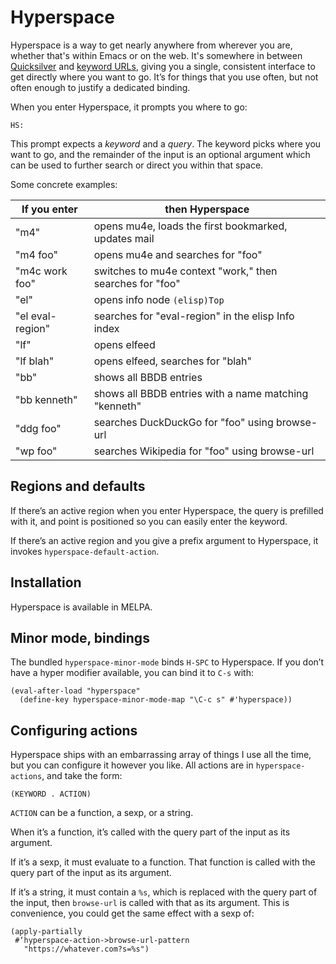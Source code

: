 * Hyperspace

  Hyperspace is a way to get nearly anywhere from wherever you are,
  whether that's within Emacs or on the web.  It's somewhere in
  between [[https://qsapp.com/][Quicksilver]] and [[http://kb.mozillazine.org/Keyword.url][keyword URLs]], giving you a single,
  consistent interface to get directly where you want to go.  It’s for
  things that you use often, but not often enough to justify a
  dedicated binding.

  When you enter Hyperspace, it prompts you where to go:

  #+BEGIN_EXAMPLE
  HS:
  #+END_EXAMPLE

  This prompt expects a /keyword/ and a /query/.  The keyword picks
  where you want to go, and the remainder of the input is an optional
  argument which can be used to further search or direct you within
  that space.

  Some concrete examples:

  | *If you enter*   | *then Hyperspace*                                        |
  |------------------+----------------------------------------------------------|
  | "m4"             | opens mu4e, loads the first bookmarked, updates mail     |
  | "m4 foo"         | opens mu4e and searches for "foo"                        |
  | "m4c work foo"   | switches to mu4e context "work," then searches for "foo" |
  | "el"             | opens info node =(elisp)Top=                             |
  | "el eval-region" | searches for "eval-region" in the elisp Info index       |
  | "lf"             | opens elfeed                                             |
  | "lf blah"        | opens elfeed, searches for "blah"                        |
  | "bb"             | shows all BBDB entries                                   |
  | "bb kenneth"     | shows all BBDB entries with a name matching "kenneth"    |
  | "ddg foo"        | searches DuckDuckGo for "foo" using browse-url           |
  | "wp foo"         | searches Wikipedia for "foo" using browse-url            |


** Regions and defaults

   If there’s an active region when you enter Hyperspace, the query is
   prefilled with it, and point is positioned so you can easily enter
   the keyword.

   If there’s an active region and you give a prefix argument to
   Hyperspace, it invokes =hyperspace-default-action=.


** Installation

   Hyperspace is available in MELPA.


** Minor mode, bindings

   The bundled =hyperspace-minor-mode= binds =H-SPC= to Hyperspace.
   If you don’t have a hyper modifier available, you can bind it to
   =C-s= with:

   #+BEGIN_SRC emacs-lisp -n -r
     (eval-after-load "hyperspace"
       (define-key hyperspace-minor-mode-map "\C-c s" #'hyperspace))
   #+END_SRC


** Configuring actions

   Hyperspace ships with an embarrassing array of things I use all the
   time, but you can configure it however you like.  All actions are
   in =hyperspace-actions=, and take the form:

   #+BEGIN_SRC emacs-lisp -n -r
     (KEYWORD . ACTION)
   #+END_SRC

   =ACTION= can be a function, a sexp, or a string.

   When it’s a function, it’s called with the query part of the input
   as its argument.

   If it’s a sexp, it must evaluate to a function.  That function is
   called with the query part of the input as its argument.

   If it’s a string, it must contain a =%s=, which is replaced with
   the query part of the input, then =browse-url= is called with that
   as its argument.  This is convenience, you could get the same
   effect with a sexp of:

   #+BEGIN_SRC emacs-lisp -n -r
     (apply-partially
      #‘hyperspace-action->browse-url-pattern
        "https://whatever.com?s=%s")
   #+END_SRC
